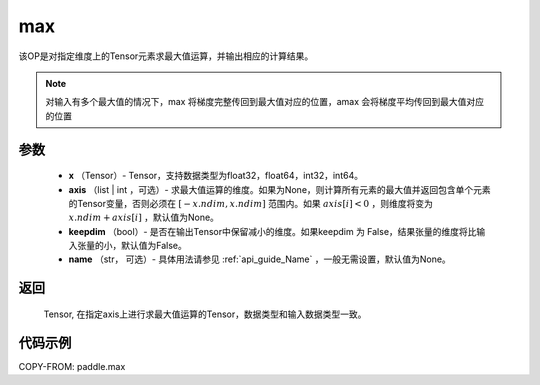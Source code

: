 .. _cn_api_paddle_tensor_max:

max
-------------------------------

.. py:function:: paddle.max(x, axis=None, keepdim=False, name=None)


该OP是对指定维度上的Tensor元素求最大值运算，并输出相应的计算结果。

.. note::

    对输入有多个最大值的情况下，max 将梯度完整传回到最大值对应的位置，amax 会将梯度平均传回到最大值对应的位置

参数
:::::::::
   - **x** （Tensor）- Tensor，支持数据类型为float32，float64，int32，int64。
   - **axis** （list | int ，可选）- 求最大值运算的维度。如果为None，则计算所有元素的最大值并返回包含单个元素的Tensor变量，否则必须在  :math:`[-x.ndim, x.ndim]` 范围内。如果 :math:`axis[i] <0` ，则维度将变为 :math:`x.ndim+axis[i]` ，默认值为None。
   - **keepdim** （bool）- 是否在输出Tensor中保留减小的维度。如果keepdim 为 False，结果张量的维度将比输入张量的小，默认值为False。
   - **name** （str， 可选）- 具体用法请参见 :ref:`api_guide_Name` ，一般无需设置，默认值为None。

返回
:::::::::
   Tensor, 在指定axis上进行求最大值运算的Tensor，数据类型和输入数据类型一致。


代码示例
::::::::::
COPY-FROM: paddle.max
